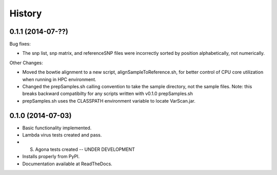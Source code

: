 .. :changelog:

History
-------

0.1.1 (2014-07-??)
~~~~~~~~~~~~~~~~~~

Bug fixes:

* The snp list, snp matrix, and referenceSNP files were incorrectly sorted by 
  position alphabetically, not numerically.

Other Changes:

* Moved the bowtie alignment to a new script, alignSampleToReference.sh, for 
  better control of CPU core utilization when running in HPC environment.
* Changed the prepSamples.sh calling convention to take the sample directory, 
  not the sample files. Note: this breaks backward compatibilty for any scripts
  written with v0.1.0 prepSamples.sh
* prepSamples.sh uses the CLASSPATH environment variable to locate VarScan.jar.

0.1.0 (2014-07-03)
~~~~~~~~~~~~~~~~~~

* Basic functionality implemented.
* Lambda virus tests created and pass.
* S. Agona tests created -- UNDER DEVELOPMENT
* Installs properly from PyPI.
* Documentation available at ReadTheDocs.
